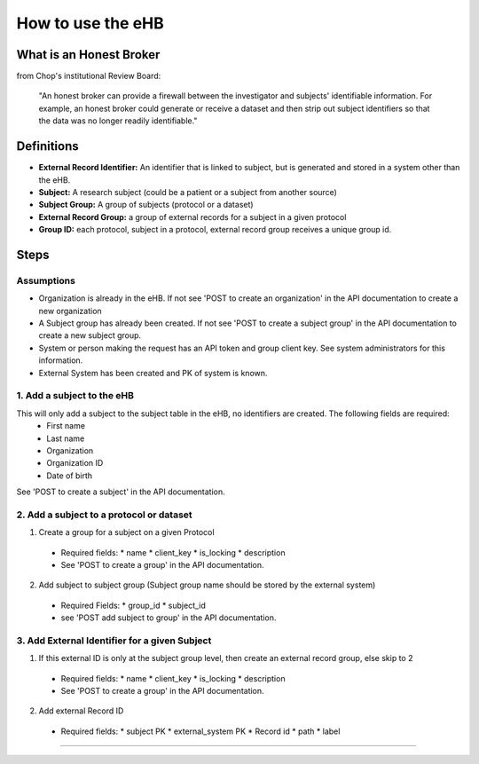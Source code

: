 **How to use the eHB**
=======================

**What is an Honest Broker**
----------------------------
from Chop's institutional Review Board:


    "An honest broker can provide a firewall between the investigator and subjects' identifiable information. For example, an honest broker could generate or receive a dataset and then strip out subject identifiers so that the data was no longer readily identifiable."


**Definitions**
----------------

- **External Record Identifier:** An identifier that is linked to  subject, but is generated and stored in a system other than the eHB.
- **Subject:** A research subject (could be a patient or a subject from another source)
- **Subject Group:** A group of subjects (protocol or a dataset)
- **External Record Group:** a group of external records for a subject in a given protocol
- **Group ID:** each protocol, subject in a protocol, external record group receives a unique group id.

**Steps**
-----------

**Assumptions**
^^^^^^^^^^^^^^^

* Organization is already in the eHB. If not see 'POST to create an organization' in the API documentation to create a new organization
* A Subject group has already been created. If not see 'POST to create a subject group' in the API documentation to create a new subject group.
* System or person making the request has an API token and group client key. See system administrators for this information.
* External System has been created and PK of system is known.

**1. Add a subject to the eHB**
^^^^^^^^^^^^^^^^^^^^^^^^^^^^^^

This will only add a subject to the subject table in the eHB, no identifiers are created. The following fields are required:
      * First name
      * Last name
      * Organization
      * Organization ID
      * Date of birth

See 'POST to create a subject' in the API documentation.

**2. Add a subject to a protocol or dataset**
^^^^^^^^^^^^^^^^^^^^^^^^^^^^^^^^^^^^^^^^^^^^

1. Create a group for a subject on a given Protocol
  * Required fields:
    * name
    * client_key
    * is_locking
    * description
  * See 'POST to create a group' in the API documentation.
2. Add subject to subject group (Subject group name should be stored by the external system)
  * Required Fields:
    * group_id
    * subject_id
  * see 'POST add subject to group' in the API documentation.
**3. Add External Identifier for a given Subject**
^^^^^^^^^^^^^^^^^^^^^^^^^^^^^^^^^^^^^^^^^^^^^^^^^

1. If this external ID is only at the subject group level, then create an external record group, else skip to 2
  * Required fields:
    * name
    * client_key
    * is_locking
    * description
  * See 'POST to create a group' in the API documentation.
2. Add external Record ID
  * Required fields:
    * subject PK
    * external_system PK
    * Record id
    * path
    * label
------------------------------------------------------------------------------------------------------------------------------------------------------------------------------------------------------------------------------------------------------------------------
